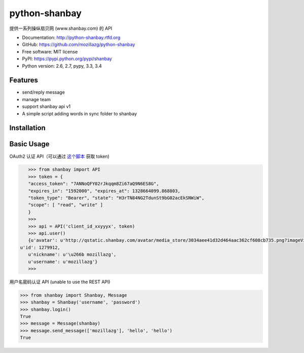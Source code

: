 python-shanbay
==============

提供一系列操纵扇贝网 (www.shanbay.com) 的 API

|Build| |PyPI version| |PyPI downloads|



* Documentation: http://python-shanbay.rtfd.org
* GitHub: https://github.com/mozillazg/python-shanbay
* Free software: MIT license
* PyPI: https://pypi.python.org/pypi/shanbay
* Python version: 2.6, 2.7, pypy, 3.3, 3.4


Features
--------

* send/reply message
* manage team
* support shanbay api v1
* A simple script adding words in sync folder to shanbay 


Installation
------------


Basic Usage
-----------

OAuth2 认证 API（可以通过 `这个脚本`__ 获取 token)

__ https://gist.github.com/mozillazg/4af649ff88612b2de7c7

.. code-block:: python

    >>> from shanbay import API
    >>> token = {
    "access_token": "7ANNoQFY02rJkqqm8Zi67aQ9N6ES8G",
    "expires_in": "1592000", "expires_at": 1328664099.868803,
    "token_type": "Bearer", "state": "H3rTN84NG2TdunSt9bG02acEkSNWiW",
    "scope": [ "read", "write" ]
    }
    >>>
    >>> api = API('client_id_xxyyyx', token)
    >>> api.user()
    {u'avatar': u'http://qstatic.shanbay.com/avatar/media_store/3034aee41d32d464aac362cf608cb735.png?imageView/1/w/80/h/80/',
 u'id': 1279912,
    u'nickname': u'\u266b mozillazg',
    u'username': u'mozillazg'}
    >>>

用户名密码认证 API (unable to use the REST API)

.. code-block:: python

    >>> from shanbay import Shanbay, Message
    >>> shanbay = Shanbay('username', 'password')
    >>> shanbay.login()
    True
    >>> message = Message(shanbay)
    >>> message.send_message(['mozillazg'], 'hello', 'hello')
    True


.. |Build| image:: https://api.travis-ci.org/mozillazg/python-shanbay.png?branch=master
   :target: https://travis-ci.org/mozillazg/python-shanbay
.. .. |Coverage| image:: https://coveralls.io/repos/mozillazg/python-shanbay/badge.png?branch=master
..    :target: https://coveralls.io/r/mozillazg/python-shanbay
.. |Pypi version| image:: https://pypip.in/v/shanbay/badge.png
   :target: https://crate.io/packages/shanbay
.. |Pypi downloads| image:: https://pypip.in/d/shanbay/badge.png
   :target: https://crate.io/packages/shanbay

